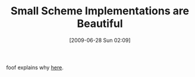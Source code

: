#+POSTID: 3452
#+DATE: [2009-06-28 Sun 02:09]
#+OPTIONS: toc:nil num:nil todo:nil pri:nil tags:nil ^:nil TeX:nil
#+CATEGORY: Link
#+TAGS: Programming Language, Scheme, philosophy
#+TITLE: Small Scheme Implementations are Beautiful

foof explains why [[http://synthcode.com/blog/2009/06/Small_is_Beautiful][here]].



